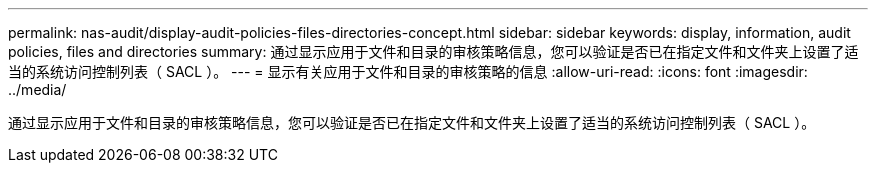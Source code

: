 ---
permalink: nas-audit/display-audit-policies-files-directories-concept.html 
sidebar: sidebar 
keywords: display, information, audit policies, files and directories 
summary: 通过显示应用于文件和目录的审核策略信息，您可以验证是否已在指定文件和文件夹上设置了适当的系统访问控制列表（ SACL ）。 
---
= 显示有关应用于文件和目录的审核策略的信息
:allow-uri-read: 
:icons: font
:imagesdir: ../media/


[role="lead"]
通过显示应用于文件和目录的审核策略信息，您可以验证是否已在指定文件和文件夹上设置了适当的系统访问控制列表（ SACL ）。
